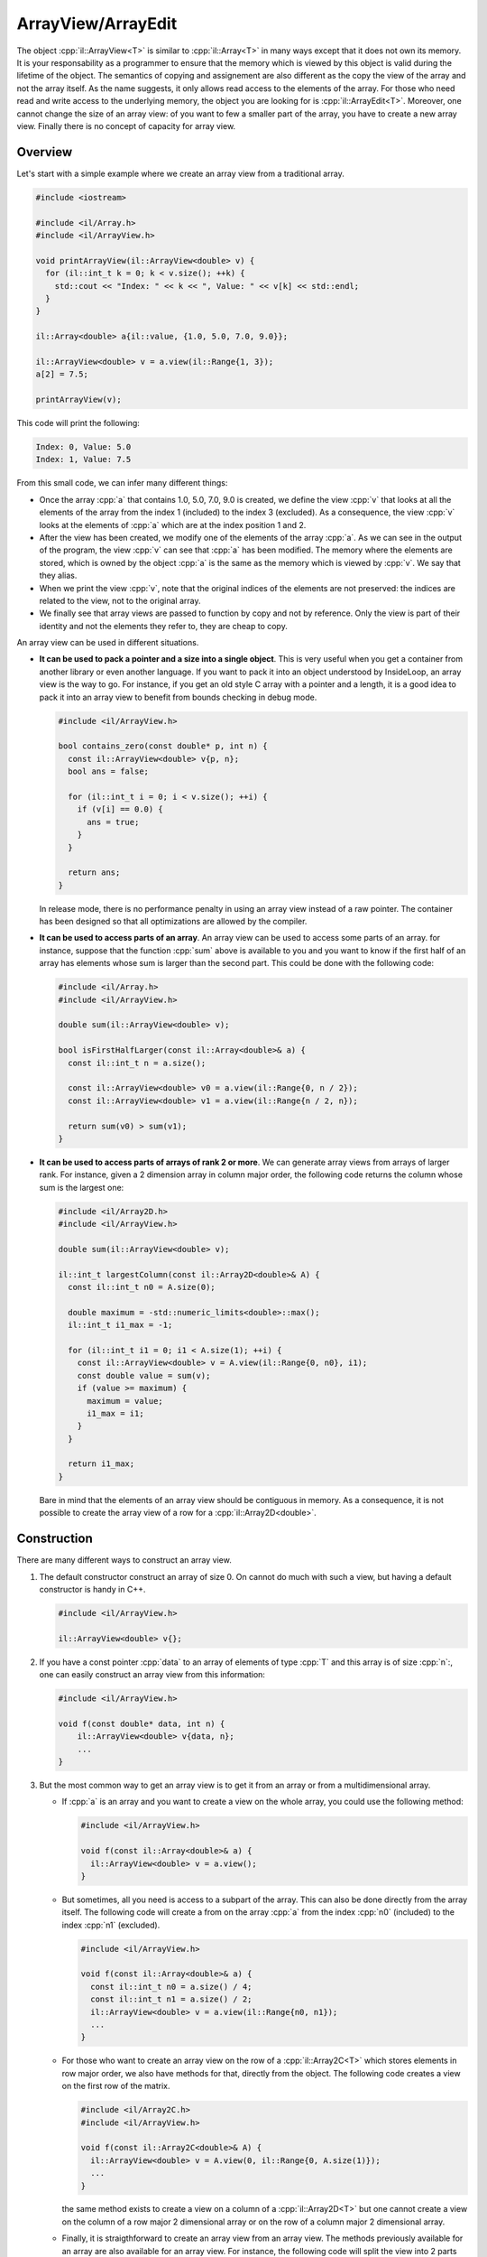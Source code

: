 .. role:: cpp(code)

    :language: cpp

ArrayView/ArrayEdit
===================

The object :cpp:`il::ArrayView<T>` is similar to :cpp:`il::Array<T>` in many
ways except that it does not own its memory. It is your responsability as a
programmer to ensure that the memory which is viewed by this object is valid
during the lifetime of the object. The semantics of copying and assignement
are also different as the copy the view of the array and not the array itself.
As the name suggests, it only allows read access to the elements of the array.
For those who need read and write access to the underlying memory, the object
you are looking for is :cpp:`il::ArrayEdit<T>`. Moreover, one cannot change
the size of an array view: of you want to few a smaller part of the array, you
have to create a new array view. Finally there is no concept of capacity for
array view.

Overview
--------

Let's start with a simple example where we create an array view from a
traditional array.

.. code-block:: cpp

    #include <iostream>

    #include <il/Array.h>
    #include <il/ArrayView.h>

    void printArrayView(il::ArrayView<double> v) {
      for (il::int_t k = 0; k < v.size(); ++k) {
        std::cout << "Index: " << k << ", Value: " << v[k] << std::endl;
      }
    }

    il::Array<double> a{il::value, {1.0, 5.0, 7.0, 9.0}};

    il::ArrayView<double> v = a.view(il::Range{1, 3});
    a[2] = 7.5;

    printArrayView(v);

This code will print the following:

.. code-block:: bash

    Index: 0, Value: 5.0
    Index: 1, Value: 7.5

From this small code, we can infer many different things:

- Once the array :cpp:`a` that contains 1.0, 5.0, 7.0, 9.0 is created, we
  define the view :cpp:`v` that looks at all the elements of the array from
  the index 1 (included) to the index 3 (excluded). As a consequence, the
  view :cpp:`v` looks at the elements of :cpp:`a` which are at the index
  position 1 and 2.

- After the view has been created, we modify one of the elements of the array
  :cpp:`a`. As we can see in the output of the program, the view :cpp:`v`
  can see that :cpp:`a` has been modified. The memory where the elements are
  stored, which is owned by the object :cpp:`a` is the same as the memory
  which is viewed by :cpp:`v`. We say that they alias.

- When we print the view :cpp:`v`, note that the original indices of the
  elements are not preserved: the indices are related to the view, not to the
  original array.

- We finally see that array views are passed to function by copy and not by
  reference. Only the view is part of their identity and not the elements
  they refer to, they are cheap to copy.

An array view can be used in different situations.

- **It can be used to pack a pointer and a size into a single object**.
  This is very useful when you get a container from another library or even
  another language. If you want to pack it into an object understood by
  InsideLoop, an array view is the way to go. For instance, if you get an old
  style C array with a pointer and a length, it is a good idea to pack it into
  an array view to benefit from bounds checking in debug mode.

  .. code-block:: cpp

      #include <il/ArrayView.h>

      bool contains_zero(const double* p, int n) {
        const il::ArrayView<double> v{p, n};
        bool ans = false;

        for (il::int_t i = 0; i < v.size(); ++i) {
          if (v[i] == 0.0) {
            ans = true;
          }
        }

        return ans;
      }

  In release mode, there is no performance penalty in using an array view
  instead of a raw pointer. The container has been designed so that all
  optimizations are allowed by the compiler.

- **It can be used to access parts of an array**. An array view can be used to
  access some parts of an array. for instance, suppose that the function
  :cpp:`sum` above is available to you and you want to know if the first
  half of an array has elements whose sum is larger than the second part. This
  could be done with the following code:

  .. code-block:: cpp

    #include <il/Array.h>
    #include <il/ArrayView.h>

    double sum(il::ArrayView<double> v);

    bool isFirstHalfLarger(const il::Array<double>& a) {
      const il::int_t n = a.size();

      const il::ArrayView<double> v0 = a.view(il::Range{0, n / 2});
      const il::ArrayView<double> v1 = a.view(il::Range{n / 2, n});

      return sum(v0) > sum(v1);
    }

- **It can be used to access parts of arrays of rank 2 or more**.
  We can generate array views from arrays of larger rank. For
  instance, given a 2 dimension array in column major order, the following code
  returns the column whose sum is the largest one:

  .. code-block:: cpp

    #include <il/Array2D.h>
    #include <il/ArrayView.h>

    double sum(il::ArrayView<double> v);

    il::int_t largestColumn(const il::Array2D<double>& A) {
      const il::int_t n0 = A.size(0);

      double maximum = -std::numeric_limits<double>::max();
      il::int_t i1_max = -1;

      for (il::int_t i1 = 0; i1 < A.size(1); ++i) {
        const il::ArrayView<double> v = A.view(il::Range{0, n0}, i1);
        const double value = sum(v);
        if (value >= maximum) {
          maximum = value;
          i1_max = i1;
        }
      }

      return i1_max;
    }

  Bare in mind that the elements of an array view should be contiguous in
  memory. As a consequence, it is not possible to create the array view of a row
  for a :cpp:`il::Array2D<double>`.

Construction
------------

There are many different ways to construct an array view.

1. The default constructor construct an array of size 0. On cannot do much with
   such a view, but having a default constructor is handy in C++.

   .. code-block:: cpp

       #include <il/ArrayView.h>

       il::ArrayView<double> v{};

2. If you have a const pointer :cpp:`data` to an array of elements of type
   :cpp:`T` and this array is of size :cpp:`n`:, one can easily construct an
   array view from this information:

   .. code-block:: cpp

       #include <il/ArrayView.h>

       void f(const double* data, int n) {
           il::ArrayView<double> v{data, n};
           ...
       }

3. But the most common way to get an array view is to get it from an array or
   from a multidimensional array.

   - If :cpp:`a` is an array and you want to create a view on the whole array,
     you could use the following method:

     .. code-block:: cpp

         #include <il/ArrayView.h>

         void f(const il::Array<double>& a) {
           il::ArrayView<double> v = a.view();
         }

   - But sometimes, all you need is access to a subpart of the array. This can
     also be done directly from the array itself. The following code will
     create a from on the array :cpp:`a` from the index :cpp:`n0` (included)
     to the index :cpp:`n1` (excluded).

     .. code-block:: cpp

         #include <il/ArrayView.h>

         void f(const il::Array<double>& a) {
           const il::int_t n0 = a.size() / 4;
           const il::int_t n1 = a.size() / 2;
           il::ArrayView<double> v = a.view(il::Range{n0, n1});
           ...
         }

   - For those who want to create an array view on the row of a
     :cpp:`il::Array2C<T>` which stores elements in row major order, we also
     have methods for that, directly from the object. The following code creates
     a view on the first row of the matrix.

     .. code-block:: cpp

         #include <il/Array2C.h>
         #include <il/ArrayView.h>

         void f(const il::Array2C<double>& A) {
           il::ArrayView<double> v = A.view(0, il::Range{0, A.size(1)});
           ...
         }

     the same method exists to create a view on a column of a
     :cpp:`il::Array2D<T>` but one cannot create a view on the column of a
     row major 2 dimensional array or on the row of a column major 2
     dimensional array.

   - Finally, it is straigthforward to create an array view from an array view.
     The methods previously available for an array are also available for an
     array view. For instance, the following code will split the view into 2
     parts before processing them.

     .. code-block:: cpp

         #include <il/ArrayView.h>

         void f(il::ArrayView<double> v) {
           il::ArrayView<double> v0 = v.view(il::Range{0, v.size() / 2});
           il::ArrayView<double> v1 = v.view(il::Range{v.size() / 2, v.size());
           ...
         }


Copy construction and assignement
---------------------------------

Copy construction and assigment in C++ are designed to provide a fresh copy of
an object with the same identity. The identity of :cpp:`il::ArrayView<T>` is
defined by the memory location is points to and the size of the view. As a
consequence, the semantics of the copy for array views is trivial. Moreover,
as these objects are cheap to copy, they should be passed by value.

In order to have a clear understanding of the semantics of a copy. Let's have
a look at the output of this code:

.. code-block:: cpp

    #include <iostream>

    #include <il/Array.h>
    #include <il/ArrayView.h>

    il::Array<double> a{il::value, {1.0, 5.0, 7.0, 9.0}};
    il::ArrayView<double> v0 = a.view();
    il::ArrayView<double> v1 = v0;

    a[1] = 5.5;
    std::cout << "Value: " << v1[1] << std::endl;

which prints :bash:`Value: 5.5`.

As they don't own their values, it is useless to use the move constructor or
the move copy with array views.

Destruction
-----------

As they don't own their value, nothing has to be done in their destructor.

Accessing the elements
----------------------

Elements of an array view are accessed the same way as an regular array. We
also provide a bracket operator, a :cpp:`back()` method and array views can
be walked through with the syntax of the C++11 for loop.

Note that, as the name suggests, array views only provide read access to their
underlying elements. If you need write access, the object you are looking for
is :cpp:`il::ArrayEdit<T>`.

Raw access for C functions
--------------------------

Much like a regular array, one can have direct access to the underlying pointer
of an array view. We provide the :cpp:`data()` method for such an access.

ArrayEdit<T>
------------

In case you want to have write access to some location of the memory, you should
use :cpp:`il::ArrayEdit<T>` that behaves exactly like an array view but also
provides write access to the memory.

:cpp:`il::ArrayEdit<T>` is implemented as an object inheriting from
:cpp:`il::ArrayView<T>` and does not have any data member that the view does not
have. As a consequence, every function that takes an :cpp:`il::ArrayView<T>` as
a parameter can take an :cpp:`il::ArrayEdit<T>` with no change.
